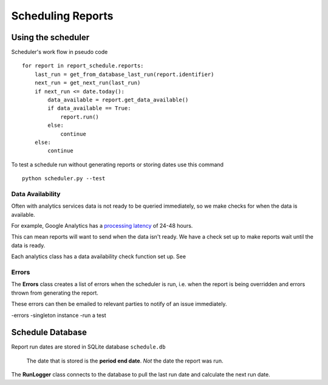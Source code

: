 Scheduling Reports
=================

Using the scheduler
------------------

Scheduler's work flow in pseudo code ::

    for report in report_schedule.reports:
        last_run = get_from_database_last_run(report.identifier)
        next_run = get_next_run(last_run)
        if next_run <= date.today():
	    data_available = report.get_data_available()
	    if data_available == True:
                report.run()
	    else:
		continue
        else:
            continue

To test a schedule run without generating reports or storing dates use this command ::

    python scheduler.py --test

Data Availability
+++++++++++++++++

Often with analytics services data is not ready to be queried immediately, so we make checks for when the data is available.

For example, Google Analytics has a `processing latency <https://support.google.com/analytics/answer/1070983?hl=en>`_ of 24-48 hours.

This can mean reports will want to send when the data isn't ready. We have a check set up to make reports wait until the data is ready.

Each analytics class has a data availability check function set up. See 


Errors
++++++

The **Errors** class creates a list of errors when the scheduler is run, i.e. when the report is being overridden and errors thrown from generating the report.

These errors can then be emailed to relevant parties to notify of an issue immediately.



-errors
-singleton instance
-run a test



Schedule Database 
----------------

Report run dates are stored in SQLite database ``schedule.db``

   The date that is stored is the **period end date**. *Not* the date the report was run.

The **RunLogger** class connects to the database to pull the last run date and calculate the next run date.





